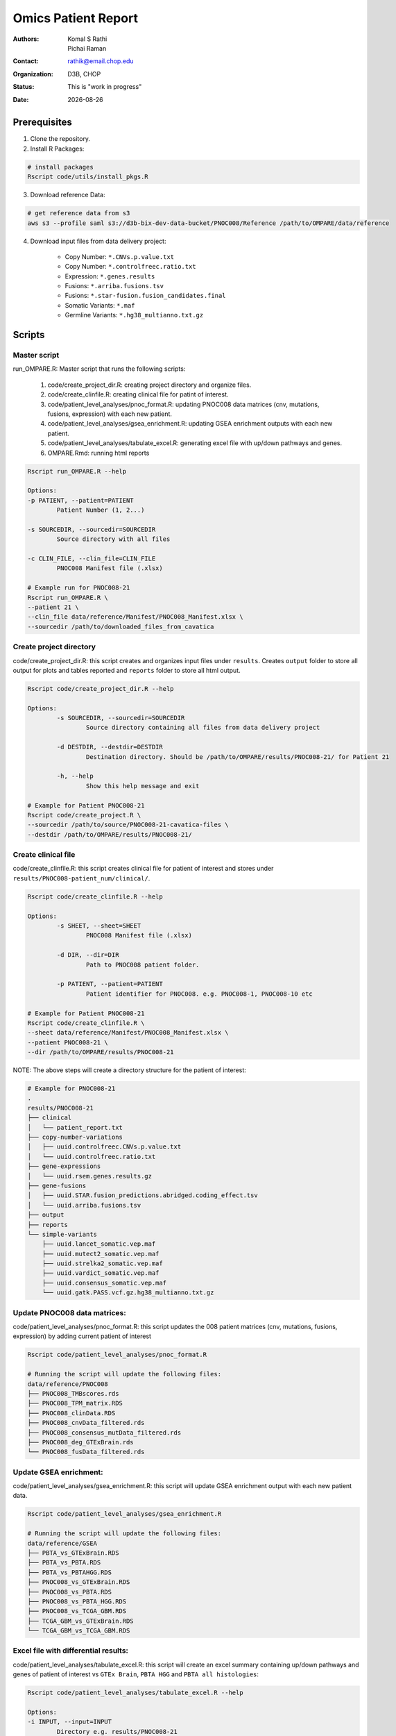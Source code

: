 .. |date| date::

********************
Omics Patient Report
********************

:authors: Komal S Rathi, Pichai Raman
:contact: rathik@email.chop.edu
:organization: D3B, CHOP
:status: This is "work in progress"
:date: |date|

.. meta::
   :keywords: omics, report, flexboard, 2019
   :description: Omics Patient Report

Prerequisites
=============

1. Clone the repository.

2. Install R Packages:

.. code-block:: bash

	# install packages
	Rscript code/utils/install_pkgs.R

3. Download reference Data:
   
.. code-block:: bash

	# get reference data from s3
	aws s3 --profile saml s3://d3b-bix-dev-data-bucket/PNOC008/Reference /path/to/OMPARE/data/reference

4. Download input files from data delivery project:

	* Copy Number: ``*.CNVs.p.value.txt``
	* Copy Number: ``*.controlfreec.ratio.txt``
	* Expression: ``*.genes.results``
	* Fusions: ``*.arriba.fusions.tsv``
	* Fusions: ``*.star-fusion.fusion_candidates.final``
	* Somatic Variants: ``*.maf``
	* Germline Variants: ``*.hg38_multianno.txt.gz``

Scripts
=======

Master script
-------------

run_OMPARE.R: Master script that runs the following scripts:
   
	1. code/create_project_dir.R: creating project directory and organize files.
	2. code/create_clinfile.R: creating clinical file for patint of interest.
	3. code/patient_level_analyses/pnoc_format.R: updating PNOC008 data matrices (cnv, mutations, fusions, expression) with each new patient.
	4. code/patient_level_analyses/gsea_enrichment.R: updating GSEA enrichment outputs with each new patient.
	5. code/patient_level_analyses/tabulate_excel.R: generating excel file with up/down pathways and genes.
	6. OMPARE.Rmd: running html reports

.. code-block:: bash
	
	Rscript run_OMPARE.R --help

	Options:
	-p PATIENT, --patient=PATIENT
		Patient Number (1, 2...)

	-s SOURCEDIR, --sourcedir=SOURCEDIR
		Source directory with all files

	-c CLIN_FILE, --clin_file=CLIN_FILE
		PNOC008 Manifest file (.xlsx)

	# Example run for PNOC008-21
	Rscript run_OMPARE.R \
	--patient 21 \
	--clin_file data/reference/Manifest/PNOC008_Manifest.xlsx \
	--sourcedir /path/to/downloaded_files_from_cavatica


Create project directory
------------------------

code/create_project_dir.R: this script creates and organizes input files under ``results``. Creates ``output`` folder to store all output for plots and tables reported and ``reports`` folder to store all html output.
   
.. code-block:: bash

	Rscript code/create_project_dir.R --help

	Options:
		-s SOURCEDIR, --sourcedir=SOURCEDIR
			Source directory containing all files from data delivery project

		-d DESTDIR, --destdir=DESTDIR
			Destination directory. Should be /path/to/OMPARE/results/PNOC008-21/ for Patient 21

		-h, --help
			Show this help message and exit

	# Example for Patient PNOC008-21
	Rscript code/create_project.R \
	--sourcedir /path/to/source/PNOC008-21-cavatica-files \
	--destdir /path/to/OMPARE/results/PNOC008-21/

Create clinical file
--------------------

code/create_clinfile.R: this script creates clinical file for patient of interest and stores under ``results/PNOC008-patient_num/clinical/``.

.. code-block:: bash

	Rscript code/create_clinfile.R --help

	Options:
		-s SHEET, --sheet=SHEET
			PNOC008 Manifest file (.xlsx)

		-d DIR, --dir=DIR
			Path to PNOC008 patient folder.

		-p PATIENT, --patient=PATIENT
			Patient identifier for PNOC008. e.g. PNOC008-1, PNOC008-10 etc

	# Example for Patient PNOC008-21
	Rscript code/create_clinfile.R \
	--sheet data/reference/Manifest/PNOC008_Manifest.xlsx \
	--patient PNOC008-21 \
	--dir /path/to/OMPARE/results/PNOC008-21

NOTE: The above steps will create a directory structure for the patient of interest: 

.. code-block:: bash

	# Example for PNOC008-21
	.
	results/PNOC008-21
	├── clinical
	│   └── patient_report.txt
	├── copy-number-variations
	│   ├── uuid.controlfreec.CNVs.p.value.txt
	│   └── uuid.controlfreec.ratio.txt
	├── gene-expressions
	│   └── uuid.rsem.genes.results.gz
	├── gene-fusions
	│   ├── uuid.STAR.fusion_predictions.abridged.coding_effect.tsv
	│   └── uuid.arriba.fusions.tsv
	├── output
	├── reports
	└── simple-variants
	    ├── uuid.lancet_somatic.vep.maf
	    ├── uuid.mutect2_somatic.vep.maf
	    ├── uuid.strelka2_somatic.vep.maf
	    ├── uuid.vardict_somatic.vep.maf
	    ├── uuid.consensus_somatic.vep.maf
	    └── uuid.gatk.PASS.vcf.gz.hg38_multianno.txt.gz

Update PNOC008 data matrices:
-----------------------------

code/patient_level_analyses/pnoc_format.R: this script updates the 008 patient matrices (cnv, mutations, fusions, expression) by adding current patient of interest
   
.. code-block:: bash

	Rscript code/patient_level_analyses/pnoc_format.R

	# Running the script will update the following files:
	data/reference/PNOC008
	├── PNOC008_TMBscores.rds
	├── PNOC008_TPM_matrix.RDS
	├── PNOC008_clinData.RDS
	├── PNOC008_cnvData_filtered.rds
	├── PNOC008_consensus_mutData_filtered.rds
	├── PNOC008_deg_GTExBrain.rds
	└── PNOC008_fusData_filtered.rds

Update GSEA enrichment:
-----------------------

code/patient_level_analyses/gsea_enrichment.R: this script will update GSEA enrichment output with each new patient data.
   
.. code-block:: bash

	Rscript code/patient_level_analyses/gsea_enrichment.R

	# Running the script will update the following files:
	data/reference/GSEA
	├── PBTA_vs_GTExBrain.RDS
	├── PBTA_vs_PBTA.RDS
	├── PBTA_vs_PBTAHGG.RDS
	├── PNOC008_vs_GTExBrain.RDS
	├── PNOC008_vs_PBTA.RDS
	├── PNOC008_vs_PBTA_HGG.RDS
	├── PNOC008_vs_TCGA_GBM.RDS
	├── TCGA_GBM_vs_GTExBrain.RDS
	└── TCGA_GBM_vs_TCGA_GBM.RDS

Excel file with differential results:
-------------------------------------

code/patient_level_analyses/tabulate_excel.R: this script will create an excel summary containing up/down pathways and genes of patient of interest vs ``GTEx Brain``, ``PBTA HGG`` and ``PBTA all histologies``:

.. code-block:: bash

	Rscript code/patient_level_analyses/tabulate_excel.R --help

	Options:
	-i INPUT, --input=INPUT
		Directory e.g. results/PNOC008-21

	-o OUTPUT, --output=OUTPUT
		output excel file with extension i.e. PNOC008-21_summary.xlsx

	# Example for Patient PNOC008-21
	Rscript code/tabulate_excel.R \
	--input /path/to/OMPARE/results/PNOC008-21 \
	--output PNOC008-21_summary.xlsx

HTML reports:
-------------

8. Generate markdown report:

.. code-block:: bash

	# topDir is the project directory of current patient
	# fusion_method is the fusion method. Allowed values: star, arriba, both or not specified. (Optional) 
	# set_title is the title for the report. (Optional)
	# snv_pattern is one of the six values for simple variants: lancet, mutect2, strelka2, vardict, consensus, all (all four callers together)
	# tmb (Tumor mutational burden) is set to 77.46.
	setwd(/path/to/OMPARE)
	callers <- c("lancet", "mutect2", "strelka2", "vardict", "consensus", "all")
	for(i in 1:length(callers)) {
	  outputfile <- paste0("results/PNOC008-21/Reports/PNOC008-21_", callers[i], ".html")
	  rmarkdown::render(input = 'OMPARE.Rmd', 
	                    params = list(topDir = 'results/PNOC008-21/',
	                                  fusion_method = 'arriba',
	                                  set_title = 'PNOC008-21 Patient Report',
	                                  snv_pattern = callers[i],
	                                  tmb = 77.46),
	                    output_file = outputfile)
	}


After running the reports, the project folder will have all output files with plots and tables under ``output`` and all html reports under ``reports``:

.. code-block:: bash

	results/PNOC008-21
	├── clinical
	│   └── patient_report.txt
	├── copy-number-variations
	│   ├── uuid.controlfreec.CNVs.p.value.txt
	│   └── uuid.controlfreec.ratio.txt
	├── gene-expressions
	│   └── uuid.rsem.genes.results.gz
	├── gene-fusions
	│   ├── uuid.STAR.fusion_predictions.abridged.coding_effect.tsv
	│   └── uuid.arriba.fusions.tsv
	├── output
	│   ├── PNOC008-21_summary.xlsx
	│   ├── adult_immune_profile.rds
	│   ├── circos_plot.png
	│   ├── cnv_plot.png
	│   ├── complexheatmap_cgs.png
	│   ├── complexheatmap_oncogrid.png
	│   ├── complexheatmap_phgg.png
	│   ├── consensus_mpf_output.txt
	│   ├── diffexpr_genes_barplot_output.rds
	│   ├── diffreg_pathways_barplot_output.rds
	│   ├── dim_reduction_plot_adult.rds
	│   ├── dim_reduction_plot_pediatric.rds
	│   ├── filtered_germline_vars.rds
	│   ├── immune_scores_adult.txt
	│   ├── immune_scores_pediatric.txt
	│   ├── immune_scores_topcor_pediatric.txt
	│   ├── kaplan_meier_adult.rds
	│   ├── kaplan_meier_pediatric.rds
	│   ├── mutational_analysis_pediatric.rds
	│   ├── network_plot_output.rds
	│   ├── pathway_analysis_adult.rds
	│   ├── pathway_analysis_pediatric.rds
	│   ├── pbta_pnoc008_umap_output.rds
	│   ├── pediatric_immune_profile.rds
	│   ├── pediatric_topcor_immune_profile.rds
	│   ├── ssgsea_pediatric.rds
	│   ├── ssgsea_scores_pediatric.txt
	│   ├── tcga_pnoc008_umap_output.rds
	│   ├── tis_profile.rds
	│   ├── tis_scores.txt
	│   ├── tmb_profile_output.rds
	│   ├── transciptomically_similar_adult.rds
	│   ├── transciptomically_similar_pediatric.rds
	│   └── tumor_signature_output.rds
	├── reports
	│   ├── PNOC008-21_all.html
	│   ├── PNOC008-21_consensus.html
	│   ├── PNOC008-21_lancet.html
	│   ├── PNOC008-21_mutect2.html
	│   ├── PNOC008-21_strelka2.html
	│   └── PNOC008-21_vardict.html
	└── simple-variants
	    ├── uuid.lancet_somatic.vep.maf
	    ├── uuid.mutect2_somatic.vep.maf
	    ├── uuid.strelka2_somatic.vep.maf
	    ├── uuid.vardict_somatic.vep.maf
	    ├── uuid.consensus_somatic.vep.maf
	    └── uuid.gatk.PASS.vcf.gz.hg38_multianno.txt.gz

Upload to data-delivery project
-------------------------------

This script uploads the files under ``reports`` and ``output`` folder to the data delivery project folder on cavatica. 

.. code-block:: bash

	Rscript upload_reports.R --help

    Options:
	-p PATIENT, --patient=PATIENT
		Patient Number (1, 2...)

	-w WORKDIR, --workdir=WORKDIR
		OMPARE working directory

	# Example run for PNOC008-21
	Rscript upload_reports.R \
	--patient 21 \
	--wordir /path/to/Projects/OMPARE

